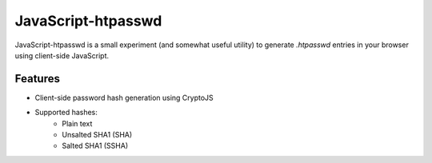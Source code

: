 JavaScript-htpasswd
===================

JavaScript-htpasswd is a small experiment (and somewhat useful utility) to
generate `.htpasswd` entries in your browser using client-side JavaScript.

Features
--------
- Client-side password hash generation using CryptoJS
- Supported hashes:
    - Plain text
    - Unsalted SHA1 (SHA)
    - Salted SHA1 (SSHA)
